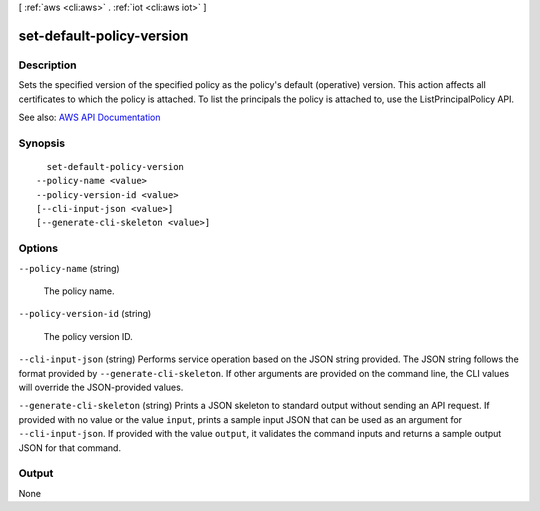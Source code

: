 [ :ref:`aws <cli:aws>` . :ref:`iot <cli:aws iot>` ]

.. _cli:aws iot set-default-policy-version:


**************************
set-default-policy-version
**************************



===========
Description
===========



Sets the specified version of the specified policy as the policy's default (operative) version. This action affects all certificates to which the policy is attached. To list the principals the policy is attached to, use the ListPrincipalPolicy API.



See also: `AWS API Documentation <https://docs.aws.amazon.com/goto/WebAPI/iot-2015-05-28/SetDefaultPolicyVersion>`_


========
Synopsis
========

::

    set-default-policy-version
  --policy-name <value>
  --policy-version-id <value>
  [--cli-input-json <value>]
  [--generate-cli-skeleton <value>]




=======
Options
=======

``--policy-name`` (string)


  The policy name.

  

``--policy-version-id`` (string)


  The policy version ID.

  

``--cli-input-json`` (string)
Performs service operation based on the JSON string provided. The JSON string follows the format provided by ``--generate-cli-skeleton``. If other arguments are provided on the command line, the CLI values will override the JSON-provided values.

``--generate-cli-skeleton`` (string)
Prints a JSON skeleton to standard output without sending an API request. If provided with no value or the value ``input``, prints a sample input JSON that can be used as an argument for ``--cli-input-json``. If provided with the value ``output``, it validates the command inputs and returns a sample output JSON for that command.



======
Output
======

None